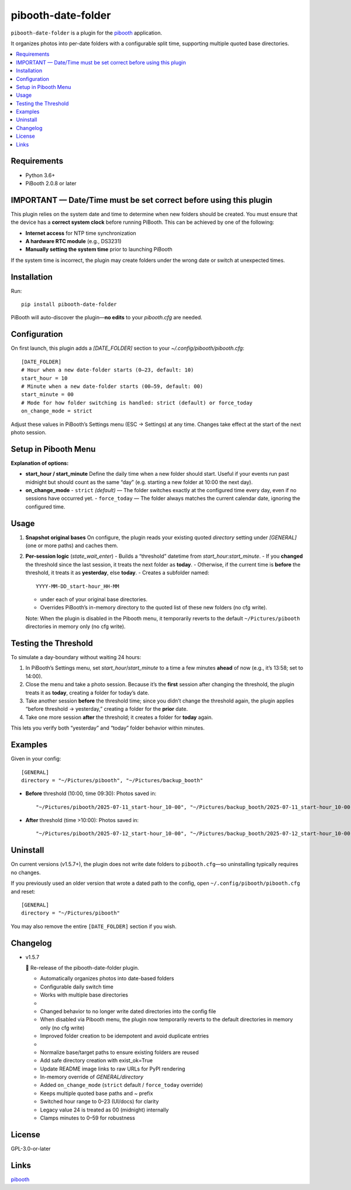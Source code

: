 =============================
pibooth-date-folder
=============================

|PythonVersions| |PypiVersion| |Downloads|

``pibooth-date-folder`` is a plugin for the `pibooth`_ application.

.. image:: docs/images/pibooth-date-folders.png
   :alt: Pibooth image folders, when using this plugin
   :align: center
   :width: 50%

It organizes photos into per-date folders with a configurable
split time, supporting multiple quoted base directories.

.. contents::
   :local:

Requirements
------------
- Python 3.6+
- PiBooth 2.0.8 or later

IMPORTANT — Date/Time must be set correct before using this plugin
------------------------------------------------------------------
This plugin relies on the system date and time to determine when new folders should be created.  
You must ensure that the device has a **correct system clock** before running PiBooth. This can be achieved by one of the following:

- **Internet access** for NTP time synchronization  
- **A hardware RTC module** (e.g., DS3231)  
- **Manually setting the system time** prior to launching PiBooth

If the system time is incorrect, the plugin may create folders under the wrong date or switch at unexpected times.


Installation
------------
Run::

    pip install pibooth-date-folder

PiBooth will auto-discover the plugin—**no edits** to your `pibooth.cfg` are needed.

Configuration
-------------
On first launch, this plugin adds a `[DATE_FOLDER]` section to your
`~/.config/pibooth/pibooth.cfg`::


    [DATE_FOLDER]
    # Hour when a new date-folder starts (0–23, default: 10)
    start_hour = 10
    # Minute when a new date-folder starts (00–59, default: 00)
    start_minute = 00
    # Mode for how folder switching is handled: strict (default) or force_today
    on_change_mode = strict

Adjust these values in PiBooth’s Settings menu (ESC → Settings) at any time.
Changes take effect at the start of the next photo session.

Setup in Pibooth Menu
---------------------

.. image:: docs/images/settings-menu.png
   :alt: Pibooth settings menu showing Date_folder entry
   :align: center
   :width: 60%

.. image:: docs/images/date-folder-menu.png
   :alt: Date_folder plugin settings screen
   :align: center
   :width: 60%


**Explanation of options:**

- **start_hour / start_minute**  
  Define the daily time when a new folder should start. Useful if your events run past midnight but should count as the same “day” (e.g. starting a new folder at 10:00 the next day).


- **on_change_mode**  
  - ``strict`` *(default)* — The folder switches exactly at the configured time every day, even if no sessions have occurred yet.
  - ``force_today`` — The folder always matches the current calendar date, ignoring the configured time.


Usage
-----
1. **Snapshot original bases**  
   On configure, the plugin reads your existing quoted
   `directory` setting under `[GENERAL]` (one or more paths) and caches them.

2. **Per-session logic** (`state_wait_enter`)  
   - Builds a “threshold” datetime from `start_hour:start_minute`.  
   - If you **changed** the threshold since the last session, it treats the next folder as **today**.  
   - Otherwise, if the current time is **before** the threshold, it treats it as **yesterday**, else **today**.  
   - Creates a subfolder named::


        YYYY-MM-DD_start-hour_HH-MM


   - under each of your original base directories.  
   - Overrides PiBooth’s in-memory directory to the quoted list of these new folders (no cfg write).

   Note: When the plugin is disabled in the Pibooth menu, it temporarily reverts
   to the default ``~/Pictures/pibooth`` directories in memory only (no cfg write).



Testing the Threshold
---------------------
To simulate a day-boundary without waiting 24 hours:

1. In PiBooth’s Settings menu, set `start_hour`/`start_minute` to a time a few minutes **ahead** of now (e.g., it’s 13:58; set to 14:00).  
2. Close the menu and take a photo session. Because it’s the **first** session after changing the threshold, the plugin treats it as **today**, creating a folder for today’s date.  
3. Take another session **before** the threshold time; since you didn’t change the threshold again, the plugin applies “before threshold → yesterday,” creating a folder for the **prior** date.  
4. Take one more session **after** the threshold; it creates a folder for **today** again.

This lets you verify both “yesterday” and “today” folder behavior within minutes.

Examples
--------
Given in your config::


    [GENERAL]
    directory = "~/Pictures/pibooth", "~/Pictures/backup_booth"

- **Before** threshold (10:00, time 09:30):  
  Photos saved in::


      "~/Pictures/pibooth/2025-07-11_start-hour_10-00", "~/Pictures/backup_booth/2025-07-11_start-hour_10-00"

- **After** threshold (time >10:00):  
  Photos saved in::


      "~/Pictures/pibooth/2025-07-12_start-hour_10-00", "~/Pictures/backup_booth/2025-07-12_start-hour_10-00"




Uninstall
---------
On current versions (v1.5.7+), the plugin does not write date folders to
``pibooth.cfg``—so uninstalling typically requires no changes.

If you previously used an older version that wrote a dated path to the config,
open ``~/.config/pibooth/pibooth.cfg`` and reset:

::

    [GENERAL]
    directory = "~/Pictures/pibooth"

You may also remove the entire ``[DATE_FOLDER]`` section if you wish.


Changelog
---------
- v1.5.7

  🎉 Re-release of the pibooth-date-folder plugin.

  - Automatically organizes photos into date-based folders  
  - Configurable daily switch time  
  - Works with multiple base directories
  -
  - Changed behavior to no longer write dated directories into the config file
  - When disabled via Pibooth menu, the plugin now temporarily reverts to the default directories in memory only (no cfg write)
  - Improved folder creation to be idempotent and avoid duplicate entries
  - 
  - Normalize base/target paths to ensure existing folders are reused
  - Add safe directory creation with exist_ok=True
  - Update README image links to raw URLs for PyPI rendering
  - In-memory override of `GENERAL/directory`
  - Added ``on_change_mode`` (``strict`` default / ``force_today`` override)
  - Keeps multiple quoted base paths and `~` prefix
  - Switched hour range to 0–23 (UI/docs) for clarity
  - Legacy value 24 is treated as 00 (midnight) internally
  - Clamps minutes to 0–59 for robustness


License
-------
GPL-3.0-or-later

Links
-----
`pibooth`_ 

.. --- Links ------------------------------------------------------------------

.. _`pibooth`: https://pypi.org/project/pibooth

.. |PythonVersions| image:: https://img.shields.io/pypi/pyversions/pibooth-date-folder.svg
   :target: https://pypi.org/project/pibooth-date-folder
.. |PypiVersion| image:: https://img.shields.io/pypi/v/pibooth-date-folder.svg
   :target: https://pypi.org/project/pibooth-date-folder
.. |Downloads| image:: https://img.shields.io/pypi/dm/pibooth-date-folder.svg
   :target: https://pypi.org/project/pibooth-date-folder



















